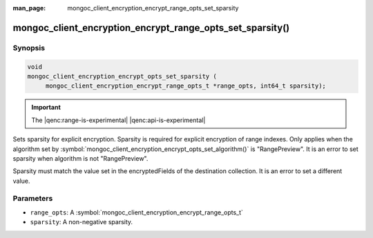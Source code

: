 :man_page: mongoc_client_encryption_encrypt_range_opts_set_sparsity

mongoc_client_encryption_encrypt_range_opts_set_sparsity()
==========================================================

Synopsis
--------

.. code-block:: c

    void
    mongoc_client_encryption_encrypt_opts_set_sparsity (
         mongoc_client_encryption_encrypt_range_opts_t *range_opts, int64_t sparsity);

.. important:: The |qenc:range-is-experimental| |qenc:api-is-experimental|
.. versionadded:: 1.24.0

Sets sparsity for explicit encryption. Sparsity is required for explicit encryption of range indexes.
Only applies when the algorithm set by :symbol:`mongoc_client_encryption_encrypt_opts_set_algorithm()` is "RangePreview".
It is an error to set sparsity when algorithm is not "RangePreview".

Sparsity must match the value set in the encryptedFields of the destination collection.
It is an error to set a different value.

Parameters
----------

* ``range_opts``: A :symbol:`mongoc_client_encryption_encrypt_range_opts_t`
* ``sparsity``: A non-negative sparsity.

.. seealso::
    | :symbol:`mongoc_client_encryption_encrypt_range_opts_t`
